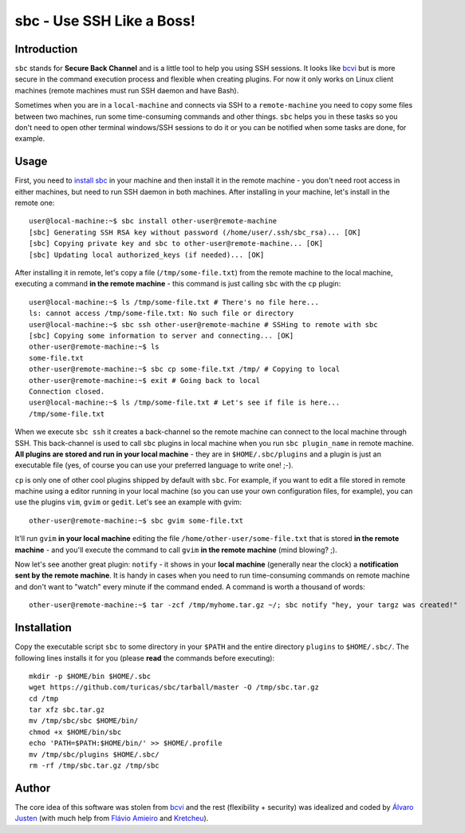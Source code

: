 sbc - Use SSH Like a Boss!
==========================

Introduction
------------

``sbc`` stands for **Secure Back Channel** and is a little tool to help you using
SSH sessions. It looks like
`bcvi <http://sshmenu.sourceforge.net/articles/bcvi/>`_ but is more secure in
the command execution process and flexible when creating plugins. For now it
only works on Linux client machines (remote machines must run SSH daemon and
have Bash).

Sometimes when you are in a ``local-machine`` and connects via SSH to a
``remote-machine`` you need to copy some files between two machines, run some
time-consuming commands and other things. ``sbc`` helps you in these tasks so
you don't need to open other terminal windows/SSH sessions to do it or you can
be notified when some tasks are done, for example.


Usage
-----

First, you need to `install sbc <Installation>`_ in your machine and then
install it in the remote machine - you don't need root access in either
machines, but need to run SSH daemon in both machines. After installing in
your machine, let's install in the remote one::

    user@local-machine:~$ sbc install other-user@remote-machine
    [sbc] Generating SSH RSA key without password (/home/user/.ssh/sbc_rsa)... [OK]
    [sbc] Copying private key and sbc to other-user@remote-machine... [OK]
    [sbc] Updating local authorized_keys (if needed)... [OK]


After installing it in remote, let's copy a file (``/tmp/some-file.txt``) from
the remote machine to the local machine, executing a command
**in the remote machine** - this command is just calling ``sbc`` with the
``cp`` plugin::

    user@local-machine:~$ ls /tmp/some-file.txt # There's no file here...
    ls: cannot access /tmp/some-file.txt: No such file or directory
    user@local-machine:~$ sbc ssh other-user@remote-machine # SSHing to remote with sbc
    [sbc] Copying some information to server and connecting... [OK]
    other-user@remote-machine:~$ ls
    some-file.txt
    other-user@remote-machine:~$ sbc cp some-file.txt /tmp/ # Copying to local
    other-user@remote-machine:~$ exit # Going back to local
    Connection closed.
    user@local-machine:~$ ls /tmp/some-file.txt # Let's see if file is here...
    /tmp/some-file.txt

When we execute ``sbc ssh`` it creates a back-channel so the remote machine can
connect to the local machine through SSH. This back-channel is used to call
``sbc`` plugins in local machine when you run ``sbc plugin_name`` in remote
machine. **All plugins are stored and run in your local machine** - they are in
``$HOME/.sbc/plugins`` and a plugin is just an executable file (yes, of course
you can use your preferred language to write one! ;-).

``cp`` is only one of other cool plugins shipped by default with ``sbc``. For
example, if you want to edit a file stored in remote machine using a editor
running in your local machine (so you can use your own configuration files,
for example), you can use the plugins ``vim``, ``gvim`` or ``gedit``. Let's
see an example with gvim::

    other-user@remote-machine:~$ sbc gvim some-file.txt

It'll run ``gvim`` **in your local machine** editing the file
``/home/other-user/some-file.txt`` that is stored **in the remote machine**
- and you'll execute the command to call ``gvim`` **in the remote machine**
(mind blowing? ;).

Now let's see another great plugin: ``notify`` - it shows in your **local
machine** (generally near the clock) a **notification sent by the remote
machine**. It is handy in cases when you need to run time-consuming commands on
remote machine and don't want to "watch" every minute if the command ended.
A command is worth a thousand of words::

    other-user@remote-machine:~$ tar -zcf /tmp/myhome.tar.gz ~/; sbc notify "hey, your targz was created!"


Installation
------------

Copy the executable script ``sbc`` to some directory in your ``$PATH`` and the
entire directory ``plugins`` to ``$HOME/.sbc/``. The following lines installs
it for you (please **read** the commands before executing)::

    mkdir -p $HOME/bin $HOME/.sbc
    wget https://github.com/turicas/sbc/tarball/master -O /tmp/sbc.tar.gz
    cd /tmp
    tar xfz sbc.tar.gz
    mv /tmp/sbc/sbc $HOME/bin/
    chmod +x $HOME/bin/sbc
    echo 'PATH=$PATH:$HOME/bin/' >> $HOME/.profile
    mv /tmp/sbc/plugins $HOME/.sbc/
    rm -rf /tmp/sbc.tar.gz /tmp/sbc


Author
------

The core idea of this software was stolen from
`bcvi <http://sshmenu.sourceforge.net/articles/bcvi/>`_ and the rest
(flexibility + security) was idealized and coded by
`Álvaro Justen <http://blog.justen.eng.br/>`_ (with much help from
`Flávio Amieiro <http://flavioamieiro.com/>`_ and
`Kretcheu <http://www.kretcheu.com.br/>`_).
